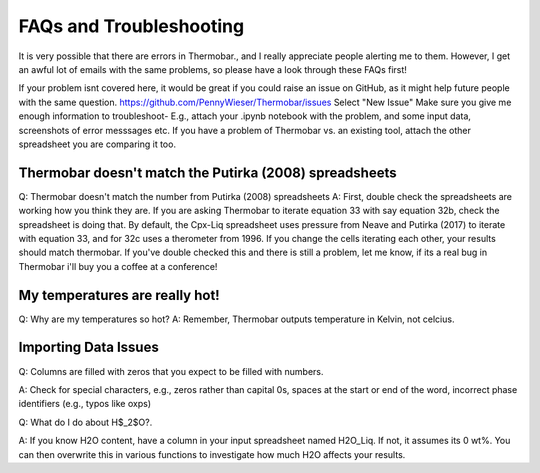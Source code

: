 ========================
FAQs and Troubleshooting
========================

It is very possible that there are errors in Thermobar., and I really appreciate people alerting me to them. However, I get an awful lot of emails with the same problems, so please have a look through these FAQs first!

If your problem isnt covered here, it would be great if you could raise an issue on GitHub, as it might help future people with the same question.
https://github.com/PennyWieser/Thermobar/issues
Select "New Issue"
Make sure you give me enough information to troubleshoot- E.g., attach your .ipynb notebook with the problem, and some input data, screenshots of error messsages etc. If you have a problem of Thermobar vs. an existing tool, attach the other spreadsheet you are comparing it too.


Thermobar doesn't match the Putirka (2008) spreadsheets
==================================================================
Q: Thermobar doesn't match the number from Putirka (2008) spreadsheets
A: First, double check the spreadsheets are working how you think they are. If you are asking Thermobar to iterate equation 33 with say equation 32b, check the spreadsheet is doing that. By default, the Cpx-Liq spreadsheet uses pressure from Neave and Putirka (2017) to iterate with equation 33, and for 32c uses a therometer from 1996. If you change the cells iterating each other, your results should match thermobar. If you've double checked this and there is still a problem, let me know, if its a real bug in Thermobar i'll buy you a coffee at a conference!

My temperatures are really hot!
================================
Q: Why are my temperatures so hot?
A: Remember, Thermobar outputs temperature in Kelvin, not celcius.


Importing Data Issues
======================

Q: Columns are filled with zeros that you expect to be filled with numbers.

A: Check for special characters, e.g., zeros rather than capital 0s, spaces at the start or end of the word, incorrect phase identifiers (e.g., typos like oxps)

Q: What do I do about H$_2$O?.

A: If you know H2O content, have a column in your input spreadsheet named H2O_Liq. If not, it assumes its 0 wt%. You can then overwrite this in various functions to investigate how much H2O affects your results.